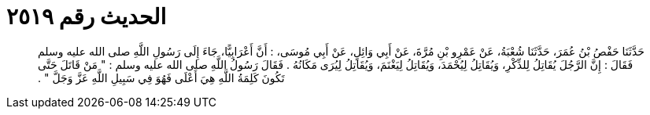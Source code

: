 
= الحديث رقم ٢٥١٩

[quote.hadith]
حَدَّثَنَا حَفْصُ بْنُ عُمَرَ، حَدَّثَنَا شُعْبَةُ، عَنْ عَمْرِو بْنِ مُرَّةَ، عَنْ أَبِي وَائِلٍ، عَنْ أَبِي مُوسَى، ‏:‏ أَنَّ أَعْرَابِيًّا، جَاءَ إِلَى رَسُولِ اللَّهِ صلى الله عليه وسلم فَقَالَ ‏:‏ إِنَّ الرَّجُلَ يُقَاتِلُ لِلذِّكْرِ، وَيُقَاتِلُ لِيُحْمَدَ، وَيُقَاتِلُ لِيَغْنَمَ، وَيُقَاتِلُ لِيُرَى مَكَانُهُ ‏.‏ فَقَالَ رَسُولُ اللَّهِ صلى الله عليه وسلم ‏:‏ ‏"‏ مَنْ قَاتَلَ حَتَّى تَكُونَ كَلِمَةُ اللَّهِ هِيَ أَعْلَى فَهُوَ فِي سَبِيلِ اللَّهِ عَزَّ وَجَلَّ ‏"‏ ‏.‏